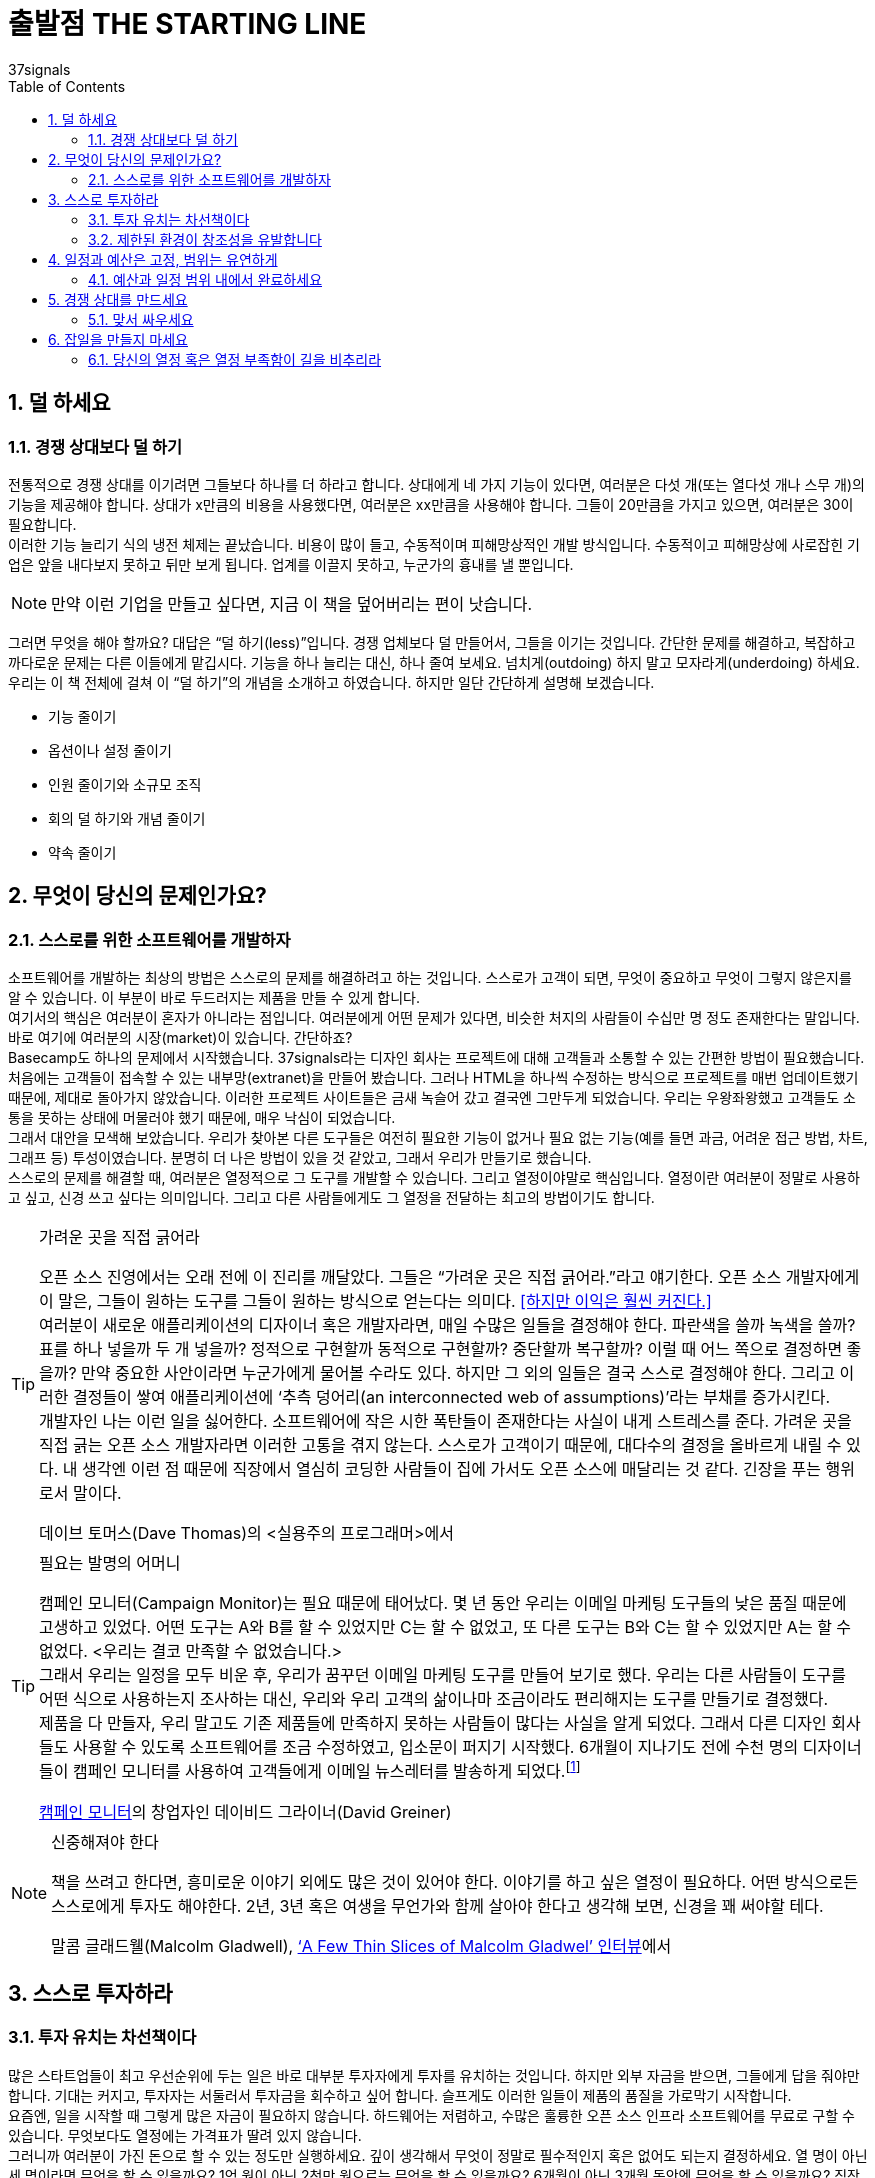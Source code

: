 = 출발점 THE STARTING LINE
37signals
:doctype: article
:encoding: utf-8
:lang: ko
:toc: left
:numbered:

== 덜 하세요
=== 경쟁 상대보다 덜 하기
전통적으로 경쟁 상대를 이기려면 그들보다 하나를 더 하라고 합니다. 상대에게 네 가지 기능이 있다면, 여러분은 다섯 개(또는 열다섯 개나 스무 개)의 기능을 제공해야 합니다. 상대가 x만큼의 비용을 사용했다면, 여러분은 xx만큼을 사용해야 합니다. 그들이 20만큼을 가지고 있으면, 여러분은 30이 필요합니다. +
이러한 기능 늘리기 식의 냉전 체제는 끝났습니다. 비용이 많이 들고, 수동적이며 피해망상적인 개발 방식입니다. 수동적이고 피해망상에 사로잡힌 기업은 앞을 내다보지 못하고 뒤만 보게 됩니다. 업계를 이끌지 못하고, 누군가의 흉내를 낼 뿐입니다.

[NOTE]
====
만약 이런 기업을 만들고 싶다면,
지금 이 책을 덮어버리는 편이 낫습니다.
====

그러면 무엇을 해야 할까요? 대답은 “덜 하기(less)”입니다. 경쟁 업체보다 덜 만들어서, 그들을 이기는 것입니다. 간단한 문제를 해결하고, 복잡하고 까다로운 문제는 다른 이들에게 맡깁시다. 기능을 하나 늘리는 대신, 하나 줄여 보세요. 넘치게(outdoing) 하지 말고 모자라게(underdoing) 하세요. +
우리는 이 책 전체에 걸쳐 이 “덜 하기”의 개념을 소개하고 하였습니다. 하지만 일단 간단하게 설명해 보겠습니다.

* 기능 줄이기
* 옵션이나 설정 줄이기
* 인원 줄이기와 소규모 조직
* 회의 덜 하기와 개념 줄이기
* 약속 줄이기

== 무엇이 당신의 문제인가요?

=== 스스로를 위한 소프트웨어를 개발하자
소프트웨어를 개발하는 최상의 방법은 스스로의 문제를 해결하려고 하는 것입니다. 스스로가 고객이 되면, 무엇이 중요하고 무엇이 그렇지 않은지를 알 수 있습니다. 이 부분이 바로 두드러지는 제품을 만들 수 있게 합니다. +
여기서의 핵심은 여러분이 혼자가 아니라는 점입니다. 여러분에게 어떤 문제가 있다면, 비슷한 처지의 사람들이 수십만 명 정도 존재한다는 말입니다. 바로 여기에 여러분의 시장(market)이 있습니다. 간단하죠? +
Basecamp도 하나의 문제에서 시작했습니다. 37signals라는 디자인 회사는 프로젝트에 대해 고객들과 소통할 수 있는 간편한 방법이 필요했습니다. 처음에는 고객들이 접속할 수 있는 내부망(extranet)을 만들어 봤습니다. 그러나 HTML을 하나씩 수정하는 방식으로 프로젝트를 매번 업데이트했기 때문에, 제대로 돌아가지 않았습니다. 이러한 프로젝트 사이트들은 금새 녹슬어 갔고 결국엔 그만두게 되었습니다. 우리는 우왕좌왕했고 고객들도 소통을 못하는 상태에 머물러야 했기 때문에, 매우 낙심이 되었습니다. +
그래서 대안을 모색해 보았습니다. 우리가 찾아본 다른 도구들은 여전히 필요한 기능이 없거나 필요 없는 기능(예를 들면 과금, 어려운 접근 방법, 차트, 그래프 등) 투성이였습니다. 분명히 더 나은 방법이 있을 것 같았고, 그래서 우리가 만들기로 했습니다. +
스스로의 문제를 해결할 때, 여러분은 열정적으로 그 도구를 개발할 수 있습니다. 그리고 열정이야말로 핵심입니다. 열정이란 여러분이 정말로 사용하고 싶고, 신경 쓰고 싶다는 의미입니다. 그리고 다른 사람들에게도 그 열정을 전달하는 최고의 방법이기도 합니다.

.가려운 곳을 직접 긁어라
[TIP]
====
오픈 소스 진영에서는 오래 전에 이 진리를 깨달았다. 그들은 “가려운 곳은 직접 긁어라.”라고 얘기한다. 오픈 소스 개발자에게 이 말은, 그들이 원하는 도구를 그들이 원하는 방식으로  얻는다는 의미다. <<하지만 이익은 훨씬 커진다.>> +
여러분이 새로운 애플리케이션의 디자이너 혹은 개발자라면, 매일 수많은 일들을 결정해야 한다. 파란색을 쓸까 녹색을 쓸까? 표를 하나 넣을까 두 개 넣을까? 정적으로 구현할까 동적으로 구현할까? 중단할까 복구할까? 이럴 때 어느 쪽으로 결정하면 좋을까? 만약 중요한 사안이라면 누군가에게 물어볼 수라도 있다. 하지만 그 외의 일들은 결국 스스로 결정해야 한다. 그리고 이러한 결정들이 쌓여 애플리케이션에 ‘추측 덩어리(an interconnected web of assumptions)’라는 부채를 증가시킨다. +
개발자인 나는 이런 일을 싫어한다. 소프트웨어에 작은 시한 폭탄들이 존재한다는 사실이 내게 스트레스를 준다. 가려운 곳을 직접 긁는 오픈 소스 개발자라면 이러한 고통을 겪지 않는다. 스스로가 고객이기 때문에, 대다수의 결정을 올바르게 내릴 수 있다. 내 생각엔 이런 점 때문에 직장에서 열심히 코딩한 사람들이 집에 가서도 오픈 소스에 매달리는 것 같다. 긴장을 푸는 행위로서 말이다.

데이브 토머스(Dave Thomas)의 <실용주의 프로그래머>에서
====

.필요는 발명의 어머니
[TIP]
====
캠페인 모니터(Campaign Monitor)는 필요 때문에 태어났다. 몇 년 동안 우리는 이메일 마케팅 도구들의 낮은 품질 때문에 고생하고 있었다. 어떤 도구는 A와 B를 할 수 있었지만 C는 할 수 없었고, 또 다른 도구는 B와 C는 할 수 있었지만 A는 할 수 없었다. <우리는 결코 만족할 수 없었습니다.> +
그래서 우리는 일정을 모두 비운 후, 우리가 꿈꾸던 이메일 마케팅 도구를 만들어 보기로 했다. 우리는 다른 사람들이 도구를 어떤 식으로 사용하는지 조사하는 대신, 우리와 우리 고객의 삶이나마 조금이라도 편리해지는 도구를 만들기로 결정했다. +
제품을 다 만들자, 우리 말고도 기존 제품들에 만족하지 못하는 사람들이 많다는 사실을 알게 되었다. 그래서 다른 디자인 회사들도 사용할 수 있도록 소프트웨어를 조금 수정하였고, 입소문이 퍼지기 시작했다. 6개월이 지나기도 전에 수천 명의 디자이너들이 캠페인 모니터를 사용하여 고객들에게 이메일 뉴스레터를 발송하게 되었다.footnote:[(옮긴이) 번역하는 시점에 캠페인 모니터는 12만 명 이상의 사용자가 매 달 10억 건 이상의 메일을 발송하는 서비스가 되었다.]

http://www.campaignmonitor.com/[캠페인 모니터]의 창업자인 데이비드 그라이너(David Greiner)
====

.신중해져야 한다
[NOTE]
====
책을 쓰려고 한다면, 흥미로운 이야기 외에도 많은 것이 있어야 한다. 이야기를 하고 싶은 열정이 필요하다. 어떤 방식으로든 스스로에게 투자도 해야한다. 2년, 3년 혹은 여생을 무언가와 함께 살아야 한다고 생각해 보면, 신경을 꽤 써야할 테다.

말콤 글래드웰(Malcolm Gladwell), http://www.powells.com/authors/gladwell.html[‘A Few Thin Slices of Malcolm Gladwel’ 인터뷰]에서
====

== 스스로 투자하라

=== 투자 유치는 차선책이다
많은 스타트업들이 최고 우선순위에 두는 일은 바로 대부분 투자자에게 투자를 유치하는 것입니다. 하지만 외부 자금을 받으면, 그들에게 답을 줘야만 합니다. 기대는 커지고, 투자자는 서둘러서 투자금을 회수하고 싶어 합니다. 슬프게도 이러한 일들이 제품의 품질을 가로막기 시작합니다. +
요즘엔, 일을 시작할 때 그렇게 많은 자금이 필요하지 않습니다. 하드웨어는 저렴하고, 수많은 훌륭한 오픈 소스 인프라 소프트웨어를 무료로 구할 수 있습니다. 무엇보다도 열정에는 가격표가 딸려 있지 않습니다. +
그러니까 여러분이 가진 돈으로 할 수 있는 정도만 실행하세요. 깊이 생각해서 무엇이 정말로 필수적인지 혹은 없어도 되는지 결정하세요. 열 명이 아닌 세 명이라면 무엇을 할 수 있을까요? 1억 원이 아닌 2천만 원으로는 무엇을 할 수 있을까요? 6개월이 아닌 3개월 동안엔 무엇을 할 수 있을까요? 직장에 다니면서도 사이드로 애플리케이션을 만들려면 어떻게 하면 좋을까요?

=== 제한된 환경이 창조성을 유발합니다
한정된 자원으로 일을 하다 보면, 초기부터 압박감을 매우 강하게 느끼게 됩니다. 그리고 이것은 좋은 현상입니다. 제한된 환경이 혁신을 불러 일으킵니다. +
또한 제약은, 아이디어를 미루지 않고 보다 빠르게 내놓을 수 있게 만드는 장점이 있습니다. 출시 후 1-2개월 안에 뛰어난 아이디어였는지 여부가 판가름 납니다. 만약 맞다면 여러분은 당분간 외부 자금 없이도 유지할 수 있을 겁니다. 아이디어가 형편 없다는 것으로 판명되면, 계획을 다시 세워야 합니다. 어느 쪽이든, 수 개월 혹은 수 년 후가 아닌 한두 달 안에 그 사실을 알게 됩니다. 그리고 쉽게 되돌아올 수도 있습니다. 하지만 투자자가 끼어들기 시작하면, 출구 전략(exit plan)은 더욱 요원해집니다. +
돈을 쉽게 벌어보려는 목적으로 소프트웨어를 만든다면, 금방 티가 납니다. 빠른 고수익이 불가능하다는 말은 사실입니다(Truth is a quick payout is pretty unlikely). 그러니까, 여러분이나 고객들이 오랫동안 사용할 수 있는 좋은 도구를 만드는 데 집중하세요.

.두 가지 방법footnote:[(엮은이) 제이크 워커(Jake Walker)는 투자를 받아 Disclive라는 회사를 설립했고, 투자 없이 The Show라는 회사도 설립했다. 이 둘의 차이가 무엇인지 들어보자.]
[TIP]
====
모든 문제의 근원은 투자금 자체가 아니고, 돈과 함께 딸려오는 것들이다. 기대는 정말 높다. <<직원들이 급여에 대해 이야기하기 시작하고, 회사를 키워서 팔아치우는 것이 동기가 되고, 혹은 초기 투자자의 투자금을 돌려주기 위한 방법을 찾아야 했다.>> Disclive에서는 우리 자신을 그야말로 부풀리기 시작했다. 마지 못해 말이다. +
The Show에서는, 시간만 더 들인다면 적은 비용으로도 더 나은 제품을 만들 수 있음을 깨달았다. 그리고 좋은 제품이라면 고객들이 어느 정도 기다려 줄 거라는 데 우리가 가진 돈을 걸어 보았다. 회사는 계속 작은 규모로 유지하기로 했다(앞으로도 계속 그렇게 할 생각이다).  첫 프로젝트 이후에도 우리는 계속 외부 자금 없이 운영하고 있다. 관련 업체들과 조금 창의적인 계약 방식을 택하여, 그다기 큰 돈이 들 일이 없기도 했다. 회사를 키워서 팔 정도는 되지 않았지만, 사업을 계속 할 정도의 이윤을 내고 있고 성장도 하고 있다.footnote:[(옮긴이) 번역하는 시점에 Disclive와 The Show는 모두 사라졌고, 제이크 워커는 보스턴에서 변호사로 살아가고 있다.]

http://goo.gl/1t05eS[Signal vs. Noise 블로그에 달린 댓글]footnote:[(옮긴이) http://goo.gl/1t05eS] 중에서
====

== 일정과 예산은 고정, 범위는 유연하게

=== 예산과 일정 범위 내에서 완료하세요
일정과 예산 범위 내에 프로젝트를 완료하는 간단한 방법을 소개합니다: 결정된 것을 지킨다. 문제에 대해서는 시간이나 돈으로 해결하지 말고, 단지 범위를 축소한다.
이런 전설이 있습니다. : 우리는 일정, 예산, 범위 내에 완료할 수 있다. 하지만 이것은 품질을 떨어뜨리지 않고는 불가능하다. +
모든 것을 계획된 일정과 예산안에서 해결할 수 없다 하더라도, 절대로 일정과 예산을 늘리지 말고 범위를 축소시키세요. 향후 이러한 기능을 포함시킬 시간은 언제든지 있습니다. 나중은 끝없이 영원하고 지금은 쏜살 같이 지나갑니다. +
비현실적인 마법 같은 시간, 예산, 범위로 헛점투성이의 싸구려 결과물을 만드는 것보다도 계획보다 범위가 축소되어 보다 작게 시작하는 것이 낳습니다. 그런 마법은 마술사 후디니(역주: 세계최고의 탈출 마술사, 1874-1926)에게나 맡기세요. 제대로 된 제품을 시장에 공급하는 것이 현실 세계의 비즈니스입니다.
시간과 예산을 고정시킴으로써 얻을 수 있는 효과에 대해서 알아보겠습니다.

* 우선 순위
무엇이 정말로 중요한 것인가를 파악해야 합니다. 최초 출시를 위해 무슨 기능의 제품을 만들고 있습니까? 이러한 제약은 당신으로 하여금 쓸데없는 것 대신 명백한 결정을 할 수 있도록 있게 해줍니다.

* 현실성
기대치를 정하는 것이 중요합니다. 만약 시간, 예산 및 일정을 조정한다고 해도, 고품질의 제품을 출시할 수 없을지 모릅니다. 물론 무엇인가를 출시할 수도 있습니다만 정말 그렇게 출시하고 싶으십니까?

* 유연성
변화관리 능력도 중요합니다. 한번 결정된 것들은 변경하기가 어려워집니다. 유연성의 요소를 가미시켜 제품 개발 시 경험에 근거한 옵션이 도출되도록 합니다. 유연성은 당신의 친구입니다.

우리가 추천하고자 하는 것은: “범위를 축소시켜라”고 하는 것입니다. 그것이 비록 반쪽 기능의 제품이라도, 형편없는 전체 기능의 제품보다는 낫습니다. (뒷장에서 자세하게 설명하겠습니다.)

.1, 2, 3 ...
[NOTE]
====
프로젝트가 예정보다 1년이나 지연되었을 땐 어떻게 할까요? 하루에 하나씩 차근차근 해보세요.

소프트웨어 엔지니어이자 컴퓨터 공학가인 https://ko.wikipedia.org/wiki/%ED%94%84%EB%A0%88%EB%8D%94%EB%A6%AD_%EB%B8%8C%EB%A3%A9%EC%8A%A4[프레드 브룩스(Fred Brooks)]
====


== 경쟁 상대를 만드세요

=== 맞서 싸우세요
여러분의 애플리케이션이 어떤 모습이어야하는지 알아내는 최선의 방법은 반대로 생각하는 것입니다. ‘어떤 모습이 되어서는 안 될까?’입니다. 경쟁 상대의 애플리케이션을 분석하면, 여러분이 가야 할 방향을 알게 될 겁니다.
37signals에서 사용하기엔 마이크로소프트사의 프로젝트(Project) 소프트웨어가 작은 방 속의 고릴라처럼 너무 비대했기 때문에, 우리는 프로젝트 관리 도구를 새롭게 개발하기로 결정했습니다. 고릴라에 맞서는 두려움 대신, 이것을 동기 부여의 기회로 이용했습니다. Basecamp는 MS Project에 맞서 완전히 색다른 도구가 되어야 했습니다. +
우리는 프로젝트 관리가 차트나 그래프, 보고서, 통계치에 대한 것이 아닌, 바로 ‘커뮤니케이션’이라는 사실을 포착했습니다. 또한, 프로젝트 관리란 높은 자리에 앉은 프로젝트 매니저가 프로젝트 계획을 일방적으로 알리는 것도 아니었습니다. 프로젝트 관리란 프로젝트가 완성되게 하려고 모두가 각자의 책임을 기꺼이 떠맡는 것이었습니다.
단 하나의 적은, 프로젝트 관리자와 그가 휘두르는 채찍이었습니다. 그래서 우리는 프로젝트 관리 분야를 민주화하고 싶었습니다. 고객을 포함하여 모든 관계자가 참여할 수 있게 말이죠. 프로젝트의 각 과정에 모든 사람이 주인 의식을 가질 때,  프로젝트는 더 좋아졌습니다. +
WriteBoard를 만들 때도, 경쟁 상대들이 이미 화려한 기능들을 많이 포함하고 있는 사실을 알았습니다. 그래서 우리는 오히려 요란하지 않다는 점을 강조하기로 결정했습니다. 불필요한 기능은 버리고, 사람들이 아이디어를 공유하고 협업할 수 있는 간단한 애플리케이션을 개발했습니다. 그리고 서비스 출시 3개월 만에 십만 개가 넘는 Writeboard가 만들어졌습니다. +
Backpack을 개발할 때는 우리의 적이, 구조와 경직된 규칙이었습니다. 사용자들이 자신만의 방식으로 정보를 자유롭게 정리할 수 있어야 하며, 정형화된 화면이나 과다한 필수 입력 폼을 요구하지 않으려 했습니다. +
경쟁 상대가 있을 때 또 하나의 이점은, 마케팅에서 전달하려는 메시지가 매우 분명해진다는 것입니다. 사람들은 승부에 열광합니다. 사람들은 경쟁 제품들을 비교하면서 제품을 이해합니다. 경쟁 상대를 정해서, 사람들이 원하는 이야기를 만들어 낼 수 있습니다. 그러면 사람들은 제품을 더 잘 이해하는 단계를 넘어서, 제품의 팬이 될 것입니다. 이것이야말로 이목을 집중시키고 열정에 불을 붙이는 가장 확실한 방법입니다. +
하지만 경쟁만을 의식하지는 않아야 합니다. 다른 제품을 분석하는 데만 집중하다 보면, 생각이 틀에 갇히게 됩니다. 살펴본 다음에는 여러분만의 관점과 여러분만의 아이디어로 옮겨가세요.

.앞선 이를 따르지 마라
[NOTE]
====
마케터들(그리고 모든 사람들은)는 앞선 이를 따라서 하라고 훈련받습니다. 사람의 본성은,  경쟁 상대의 강점을 알아내어 그것을 이기려 합니다. 그들의 강점이 속도이면 더 빨리 한다든가,  그들이 강점이 가격이면 더 싸게 공급하듯이 말이죠.  문제는,  한 소비자가 이미 누군가의 이야기를 듣고,  그 거짓말을 믿었다면, 그 소비자를 설득하는 일은 소비자 스스로 틀렸음을 인정하도록 설득하는 일과 같습니다.  그리고 사람들은 자신이 틀렸다고 인정하기를 싫어합니다. +
대신, 여러분은 전혀 다른 이야기를 해서, 여러분이 들려주는 이야기가 다른 이들의 이야기보다 더 중요하다고 믿게 만들어야 합니다.  경쟁 상대의 강점이 속도라면 여러분은  싼 가격으로 승부해야 합니다. 경쟁 상대가 건강을 이야기하면, 여러분은 편리함을 이야기해야 합니다. 복잡한 그래프를 그려 놓고 “우리가 더 저렴합니다.”라고 외치지 말고, 그들이 들었던 이야기와는 전혀 다른, 진짜 이야기를 해주세요.

http://sethgodin.typepad.com/[세스 고딘(Seth Godin)]의 http://money.cnn.com/magazines/fsb/fsb_archive/2005/05/01/8259747/[‘Be a Better Liar’]에서
====

.무엇이 진짜 문제인가
[NOTE]
====
문제에 빠져드는 가장 빠른 방법은 바로 경쟁 상대가 뭘 하고 있는지 살펴보는 것입니다. 이것은 특히 우리가 만든 BlinkList 서비스에 대해서 진실이었습니다. 우리가 서비스를 시작했을 때는 이미 십여 개나 되는 소셜 북마크 서비스가 존재했습니다. 어떤 사람은 자세한 비교표를 만들어 올리기도 했죠.
이런 상황에서는 자칫 길을 잘못 들 수 있습니다. 그래서 우리는 큰 그림에 집중했고, 계속해서 스스로에게 물어 보았습니다. “우리가 해결하려는 문제는 무엇이고,  이 문제를 어떻게 해결할 것인가?”라고 말이죠.

http://www.mindvalley.com/[MindValley] & http://www.blinklist.com/[Blinklist]의 공동 창업자인 마이클 레이닝(Michael Reining)
====

== 잡일을 만들지 마세요

=== 당신의 열정 혹은 열정 부족함이 길을 비추리라
The less your app is a chore to build, the better it will be.  애플리케이션이 작을수록 해야 하는 일도 작아집니다. 그 과정을 즐기고 싶다면, 작고 관리 가능할 정도로만 유지하세요. +
만약 여러분의 애플리케이션이 여러분을 더이상 흥분시키지 않는다면, 뭔가 문제가 있는 것입니다. 단지 돈을 벌기 위해서 일을 하고 있다면, 금방 표시가 날 겁니다. 반대로, 여러분의 애플리케이션에 열정을 느낀다면 이 역시 최종 결과물에 묻어납니다. 사람들은 두 차이를 바로 느낄 수 있습니다.

.열정
[NOTE]
====
디자인에서는 어떤 의미들은 대단히 주관적이고 애매모호하지만, 열정이 담겼는지만큼 분명하고 알기 쉽게 드러나는 것도 드뭅니다. 제품 디자인은 여러분에게 흥미를 갖게 하거나 시시함을 안겨주거나 둘 중 하나일 뿐입니다. 두 경우 모두 제작에 들어간 노력을 예측하기란 어렵지 않습니다.
열의가 당연하게 드러나듯이, 냉담함 역시 지워지지 않습니다. 진짜 열정에 싸여 일을 추진하지 않았다면, 아무리 정성들여 만든 매력적인 디자인이라 해도 그 안에 있는 공허함은 숨길 수 없습니다.

http://www.subtraction.com/[Subtraction.com]의 코이 빈(Khoi Vinh)
====

.빵집
[NOTE]
====
지금의 미국식 비즈니스는 아이디어를 개발하고, 수익성 있게 만들고, 그 수익성을 판매한 다음, 사업을 확장하거나 다각화하는 것입니다. 죄다 이렇게들 하고 있습니다. 반면 제 아이디어는 이렇습니다. 즐겁게 빵을 구워, 사람들에게 팔고, 사람들이 빵을 좋아하면 더 많이 팝니다. 계속 좋은 음식을 만들면 사람들은 행복해지고, 빵집은 계속 유지할 수 있습니다.

Fugazi 밴드의 멤버이자 Dischord 레코드의 공동 소유자인
이언 맥케이(Ian MacKaye)의 http://www.salon.com/2001/01/08/mackaye/[Salon.com 인터뷰]에서
====
